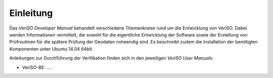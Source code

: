 Einleitung
==========
Das *VeriSO Developer Manual* behandelt verschiedene Themenkreise rund um die Entwicklung von VeriSO. Dabei werden Informationen vermittelt, die sowohl für die eigentliche Entwicklung der Software sowie der Erstellung von Prüfroutinen für die spätere Prüfung der Geodaten notwendig sind. Es beschreibt zudem die Installation der benötigten Komponenten unter Ubuntu 14.04 64bit.

Anleitungen zur Durchführung der Verifikation finden sich in den jeweiligen *VeriSO User Manuals*:

* VeriSO-BE: ....


